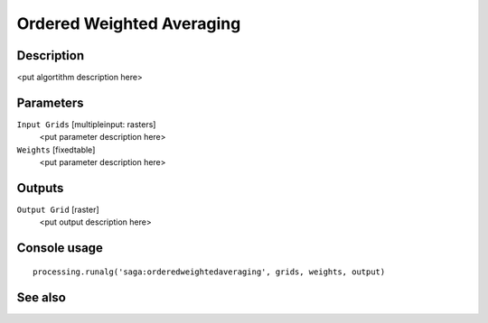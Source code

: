 Ordered Weighted Averaging
==========================

Description
-----------

<put algortithm description here>

Parameters
----------

``Input Grids`` [multipleinput: rasters]
  <put parameter description here>

``Weights`` [fixedtable]
  <put parameter description here>

Outputs
-------

``Output Grid`` [raster]
  <put output description here>

Console usage
-------------

::

  processing.runalg('saga:orderedweightedaveraging', grids, weights, output)

See also
--------

